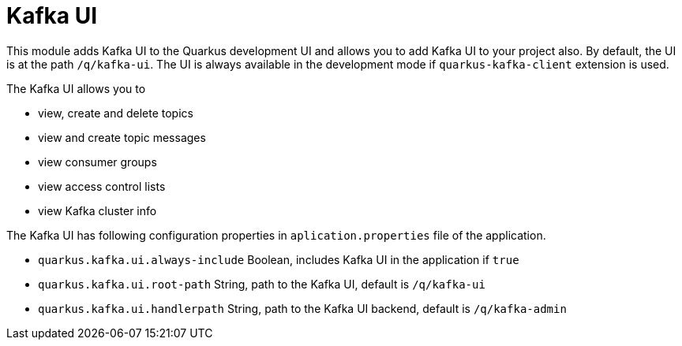 = Kafka UI

This module adds Kafka UI to the Quarkus development UI and allows you to add Kafka UI to your project also. 
By default, the UI is at the path `/q/kafka-ui`.
The UI is always available in the development mode if `quarkus-kafka-client` extension is used. 

The Kafka UI allows you to 

* view, create and delete topics
* view and create topic messages
* view consumer groups
* view access control lists
* view Kafka cluster info


The Kafka UI has following configuration properties in `aplication.properties` file of the application.

* `quarkus.kafka.ui.always-include` Boolean, includes Kafka UI in the application if `true`
* `quarkus.kafka.ui.root-path` String, path to the Kafka UI, default is `/q/kafka-ui`
* `quarkus.kafka.ui.handlerpath` String, path to the Kafka UI backend, default is `/q/kafka-admin`


